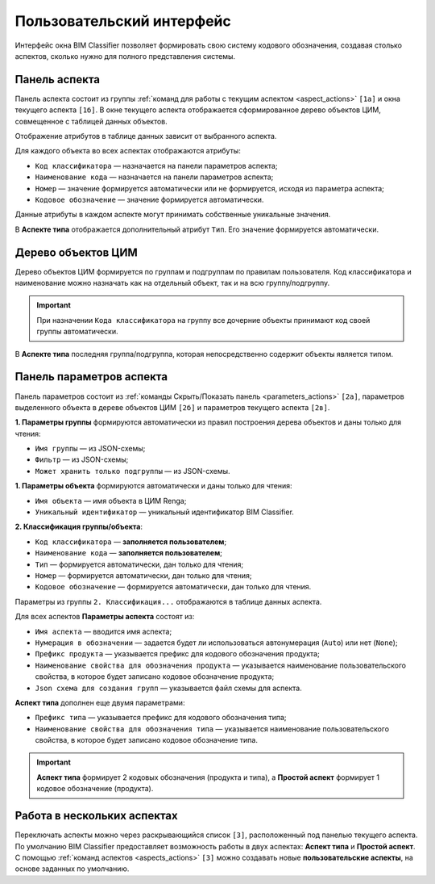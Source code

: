Пользовательский интерфейс
==========================

Интерфейс окна BIM Classifier позволяет формировать свою систему кодового обозначения, создавая столько аспектов, сколько нужно для полного представления системы. 

.. image:: _static/MainWindow.png
    :align: center
    :alt: Окно BIM Classifier - Система кодового обозначения

Панель аспекта
--------------

Панель аспекта состоит из группы :ref:`команд для работы с текущим аспектом <aspect_actions>` ``[1а]`` и окна текущего аспекта ``[1б]``. В окне текущего аспекта отображается сформированное дерево объектов ЦИМ, совмещенное с таблицей данных объектов.

Отображение атрибутов в таблице данных зависит от выбранного аспекта.

Для каждого объекта во всех аспектах отображаются атрибуты:

* ``Код классификатора`` — назначается на панели параметров аспекта;
* ``Наименование кода`` — назначается на панели параметров аспекта;
* ``Номер`` — значение формируется автоматически или не формируется, исходя из параметра аспекта;
* ``Кодовое обозначение`` — значение формируется автоматически.

Данные атрибуты в каждом аспекте могут принимать собственные уникальные значения.

В **Аспекте типа** отображается дополнительный атрибут ``Тип``. Его значение формируется автоматически.

Дерево объектов ЦИМ
-------------------

Дерево объектов ЦИМ формируется по группам и подгруппам по правилам пользователя. Код классификатора и наименование можно назначать как на отдельный объект, так и на всю группу/подгруппу.

.. important::

    При назначении ``Кода классификатора`` на группу все дочерние объекты принимают код своей группы автоматически.

В **Аспекте типа** последняя группа/подгруппа, которая непосредственно содержит объекты является типом.

Панель параметров аспекта
-------------------------

Панель параметров состоит из :ref:`команды Скрыть/Показать панель <parameters_actions>` ``[2а]``, параметров выделенного объекта в дереве объектов ЦИМ ``[2б]`` и параметров текущего аспекта ``[2в]``.

**1. Параметры группы** формируются автоматически из правил построения дерева объектов и даны только для чтения:

* ``Имя группы`` — из JSON-схемы;
* ``Фильтр`` — из JSON-схемы;
* ``Может хранить только подгруппы`` — из JSON-схемы.

**1. Параметры объекта** формируются автоматически и даны только для чтения:

* ``Имя объекта`` — имя объекта в ЦИМ Renga;
* ``Уникальный идентификатор`` — уникальный идентификатор BIM Classifier.

**2. Классификация группы/объекта**:

* ``Код классификатора`` — **заполняется пользователем**;
* ``Наименование кода`` — **заполняется пользователем**;
* ``Тип`` — формируется автоматически, дан только для чтения;
* ``Номер`` — формируется автоматически, дан только для чтения;
* ``Кодовое обозначение`` — формируется автоматически, дан только для чтения.

Параметры из группы ``2. Классификация...`` отображаются в таблице данных аспекта.

Для всех аспектов **Параметры аспекта** состоят из:

* ``Имя аспекта`` — вводится имя аспекта;
* ``Нумерация в обозначении`` — задается будет ли использоваться автонумерация (``Auto``) или нет (``None``);
* ``Префикс продукта`` — указывается префикс для кодового обозначения продукта;
* ``Наименование свойства для обозначения продукта`` — указывается наименование пользовательского свойства, в которое будет записано кодовое обозначение продукта;
* ``Json схема для создания групп`` — указывается файл схемы для аспекта.

**Аспект типа** дополнен еще двумя параметрами:

* ``Префикс типа`` — указывается префикс для кодового обозначения типа;
* ``Наименование свойства для обозначения типа`` — указывается наименование пользовательского свойства, в которое будет записано кодовое обозначение типа.

.. important::

    **Аспект типа** формирует 2 кодовых обозначения (продукта и типа), а **Простой аспект** формирует 1 кодовое обозначение (продукта).

Работа в нескольких аспектах
----------------------------

Переключать аспекты можно через раскрывающийся список ``[3]``, расположенный под панелью текущего аспекта. По умолчанию BIM Classifier предоставляет возможность работы в двух аспектах: **Аспект типа** и **Простой аспект**. С помощью :ref:`команд аспектов <aspects_actions>` ``[3]`` можно создавать новые **пользовательские аспекты**, на основе заданных по умолчанию.